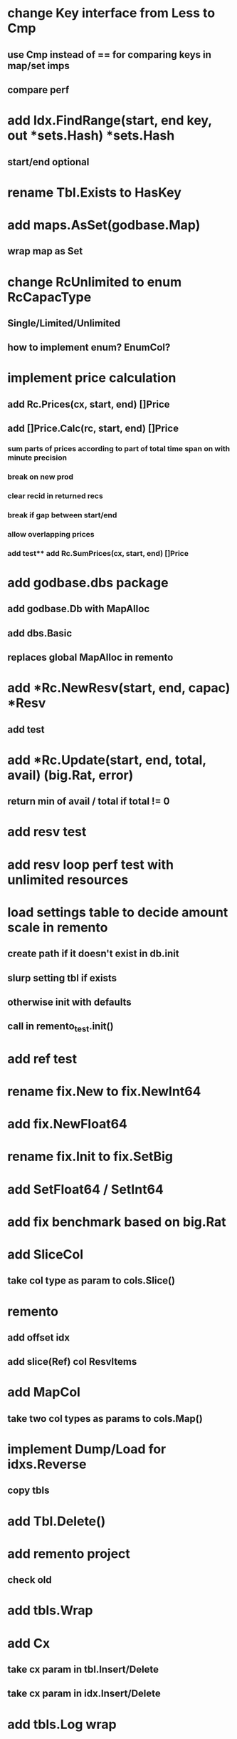 * change Key interface from Less to Cmp
** use Cmp instead of == for comparing keys in map/set imps
** compare perf

* add Idx.FindRange(start, end key, out *sets.Hash) *sets.Hash
** start/end optional

* rename Tbl.Exists to HasKey

* add maps.AsSet(godbase.Map)
** wrap map as Set

* change RcUnlimited to enum RcCapacType
** Single/Limited/Unlimited
** how to implement enum? EnumCol?

* implement price calculation
** add Rc.Prices(cx, start, end) []Price
** add []Price.Calc(rc, start, end) []Price
*** sum parts of prices according to part of total time span on with minute precision
*** break on new prod
*** clear recid in returned recs
*** break if gap between start/end
*** allow overlapping prices
*** add test** add Rc.SumPrices(cx, start, end) []Price


* add godbase.dbs package
** add godbase.Db with MapAlloc
** add dbs.Basic
** replaces global MapAlloc in remento
 
* add *Rc.NewResv(start, end, capac) *Resv
** add test

* add *Rc.Update(start, end, total, avail) (big.Rat, error)
** return min of avail / total if total != 0
* add resv test

* add resv loop perf test with unlimited resources

* load settings table to decide amount scale in remento
** create path if it doesn't exist in db.init
** slurp setting tbl if exists
** otherwise init with defaults
** call in remento_test.init()

* add ref test

* rename fix.New to fix.NewInt64
* add fix.NewFloat64
* rename fix.Init to fix.SetBig
* add SetFloat64 / SetInt64
* add fix benchmark based on big.Rat

* add SliceCol
** take col type as param to cols.Slice()

* remento
** add offset idx
** add slice(Ref) col ResvItems

* add MapCol
** take two col types as params to cols.Map()

* implement Dump/Load for idxs.Reverse
** copy tbls

* add Tbl.Delete()

* add remento project
** check old

* add tbls.Wrap

* add Cx
** take cx param in tbl.Insert/Delete
** take cx param in idx.Insert/Delete

* add tbls.Log wrap
* log delete/insert to disk

* add testfn to Delete
** only delete if testfn nil / returns true
** add DeleteAll(key) int

* add ListCol
** base on std list
** take col type as param

* add find loop in both maps in runCutTests

* copy maps to sets package
** no multi capability
** compare perf

* add hash slot resizing

* add sort level resizing

* update poorslab
